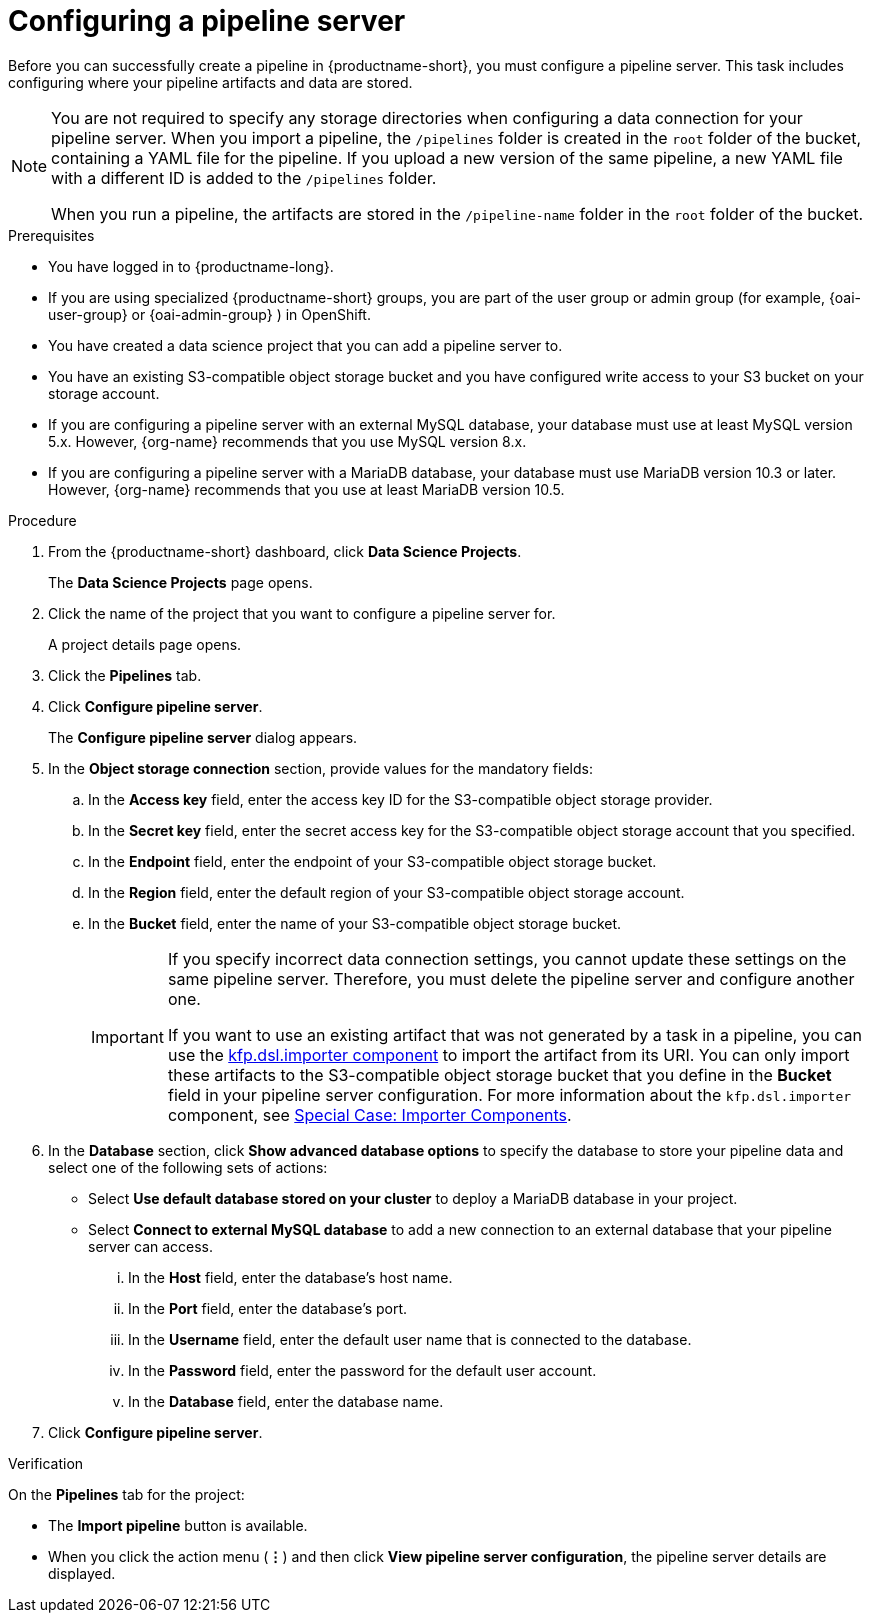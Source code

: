 :_module-type: PROCEDURE

[id='configuring-a-pipeline-server_{context}']
= Configuring a pipeline server

[role='_abstract']
Before you can successfully create a pipeline in {productname-short}, you must configure a pipeline server. This task includes configuring where your pipeline artifacts and data are stored.

[NOTE]
====
You are not required to specify any storage directories when configuring a data connection for your pipeline server. When you import a pipeline, the `/pipelines` folder is created in the `root` folder of the bucket, containing a YAML file for the pipeline. If you upload a new version of the same pipeline, a new YAML file with a different ID is added to the `/pipelines` folder.  

When you run a pipeline, the artifacts are stored in the `/pipeline-name` folder in the `root` folder of the bucket.
====

ifdef::upstream[]
[IMPORTANT]
====
If you use an external MySQL database and upgrade to {productname-short} 2.10.0 or later, the database is migrated to data science pipelines 2.0 format, making it incompatible with earlier versions of {productname-short}.
====
endif::[]
ifndef::upstream[]
ifdef::self-managed[]
[IMPORTANT]
====
If you use an external MySQL database and upgrade to {productname-short} 2.9 or later, the database is migrated to data science pipelines 2.0 format, making it incompatible with earlier versions of {productname-short}.
====
endif::[]
ifdef::cloud-service[]
[IMPORTANT]
====
If you use an external MySQL database and upgrade to {productname-short} with data science pipelines 2.0, the database is migrated to data science pipelines 2.0 format, making it incompatible with earlier versions of {productname-short}.
====
endif::[]
endif::[]

.Prerequisites
* You have logged in to {productname-long}.
ifndef::upstream[]
* If you are using specialized {productname-short} groups, you are part of the user group or admin group (for example, {oai-user-group} or {oai-admin-group} ) in OpenShift.
endif::[]
ifdef::upstream[]
* If you are using specialized {productname-short} groups, you are part of the user group or admin group (for example, {odh-user-group} or {odh-admin-group}) in OpenShift.
endif::[]
* You have created a data science project that you can add a pipeline server to.
* You have an existing S3-compatible object storage bucket and you have configured write access to your S3 bucket on your storage account.
* If you are configuring a pipeline server with an external MySQL database, your database must use at least MySQL version 5.x. However, {org-name} recommends that you use MySQL version 8.x. 
* If you are configuring a pipeline server with a MariaDB database, your database must use MariaDB version 10.3 or later. However, {org-name} recommends that you use at least MariaDB version 10.5.

.Procedure
. From the {productname-short} dashboard, click *Data Science Projects*.
+
The *Data Science Projects* page opens.
. Click the name of the project that you want to configure a pipeline server for.
+
A project details page opens.
. Click the *Pipelines* tab.
. Click *Configure pipeline server*.
+
The *Configure pipeline server* dialog appears.
. In the *Object storage connection* section, provide values for the mandatory fields:
.. In the *Access key* field, enter the access key ID for the S3-compatible object storage provider.
.. In the *Secret key* field, enter the secret access key for the S3-compatible object storage account that you specified.
.. In the *Endpoint* field, enter the endpoint of your S3-compatible object storage bucket.
.. In the *Region* field, enter the default region of your S3-compatible object storage account.
.. In the *Bucket* field, enter the name of your S3-compatible object storage bucket.
+
[IMPORTANT]
====
If you specify incorrect data connection settings, you cannot update these settings on the same pipeline server. Therefore, you must delete the pipeline server and configure another one.

If you want to use an existing artifact that was not generated by a task in a pipeline, you can use the link:https://kubeflow-pipelines.readthedocs.io/en/latest/source/dsl.html#kfp.dsl.importer[kfp.dsl.importer component] to import the artifact from its URI. You can only import these artifacts to the S3-compatible object storage bucket that you define in the *Bucket* field in your pipeline server configuration. For more information about the `kfp.dsl.importer` component, see link:https://www.kubeflow.org/docs/components/pipelines/user-guides/components/importer-component/[Special Case: Importer Components].
====

. In the *Database* section, click *Show advanced database options* to specify the database to store your pipeline data and select one of the following sets of actions:
* Select *Use default database stored on your cluster* to deploy a MariaDB database in your project.
* Select *Connect to external MySQL database* to add a new connection to an external database that your pipeline server can access.
... In the *Host* field, enter the database's host name.
... In the *Port* field, enter the database's port.
... In the *Username* field, enter the default user name that is connected to the database.
... In the *Password* field, enter the password for the default user account.
... In the *Database* field, enter the database name.
. Click *Configure pipeline server*.

.Verification
On the *Pipelines* tab for the project:

* The *Import pipeline* button is available.
* When you click the action menu (*&#8942;*) and then click *View pipeline server configuration*, the pipeline server details are displayed.


//[role="_additional-resources"]
//.Additional resources
